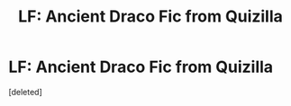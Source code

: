 #+TITLE: LF: Ancient Draco Fic from Quizilla

* LF: Ancient Draco Fic from Quizilla
:PROPERTIES:
:Score: 1
:DateUnix: 1468912326.0
:DateShort: 2016-Jul-19
:FlairText: Request
:END:
[deleted]

